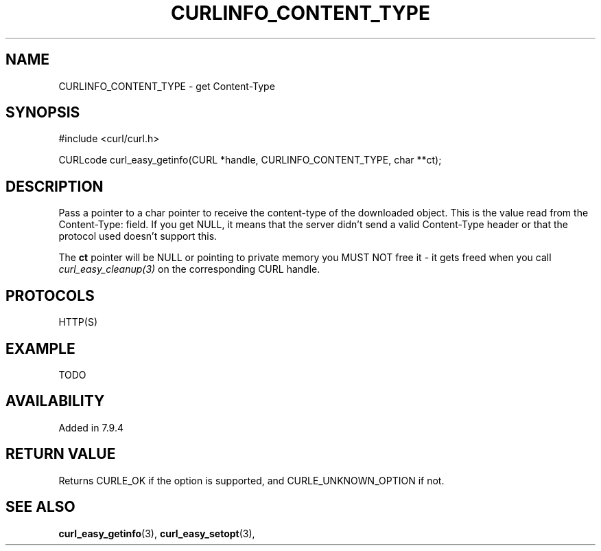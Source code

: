 .\" **************************************************************************
.\" *                                  _   _ ____  _
.\" *  Project                     ___| | | |  _ \| |
.\" *                             / __| | | | |_) | |
.\" *                            | (__| |_| |  _ <| |___
.\" *                             \___|\___/|_| \_\_____|
.\" *
.\" * Copyright (C) 1998 - 2015, Daniel Stenberg, <daniel@haxx.se>, et al.
.\" *
.\" * This software is licensed as described in the file COPYING, which
.\" * you should have received as part of this distribution. The terms
.\" * are also available at http://curl.haxx.se/docs/copyright.html.
.\" *
.\" * You may opt to use, copy, modify, merge, publish, distribute and/or sell
.\" * copies of the Software, and permit persons to whom the Software is
.\" * furnished to do so, under the terms of the COPYING file.
.\" *
.\" * This software is distributed on an "AS IS" basis, WITHOUT WARRANTY OF ANY
.\" * KIND, either express or implied.
.\" *
.\" **************************************************************************
.\"
.TH CURLINFO_CONTENT_TYPE 3 "1 Sep 2015" "libcurl 7.44.0" "curl_easy_getinfo options"
.SH NAME
CURLINFO_CONTENT_TYPE \- get Content-Type
.SH SYNOPSIS
#include <curl/curl.h>

CURLcode curl_easy_getinfo(CURL *handle, CURLINFO_CONTENT_TYPE, char **ct);
.SH DESCRIPTION
Pass a pointer to a char pointer to receive the content-type of the downloaded
object. This is the value read from the Content-Type: field. If you get NULL,
it means that the server didn't send a valid Content-Type header or that the
protocol used doesn't support this.

The \fBct\fP pointer will be NULL or pointing to private memory you MUST NOT
free it - it gets freed when you call \fIcurl_easy_cleanup(3)\fP on the
corresponding CURL handle.
.SH PROTOCOLS
HTTP(S)
.SH EXAMPLE
TODO
.SH AVAILABILITY
Added in 7.9.4
.SH RETURN VALUE
Returns CURLE_OK if the option is supported, and CURLE_UNKNOWN_OPTION if not.
.SH "SEE ALSO"
.BR curl_easy_getinfo "(3), " curl_easy_setopt "(3), "
